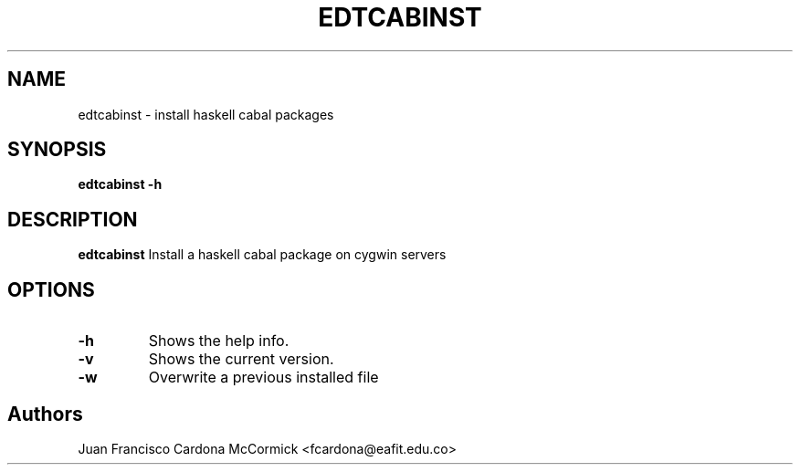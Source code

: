 .TH EDTCABINST 1
.SH NAME
edtcabinst \- install haskell cabal packages
.SH SYNOPSIS
\fBedtcabinst \-h
.br
.SH DESCRIPTION
.B edtcabinst
Install a haskell cabal package on cygwin servers
.SH OPTIONS
.TP
\fB\-h
Shows the help info.
.TP
\fB\-v
Shows the current version.
.TP
\fB\-w
Overwrite a previous installed file
.SH Authors
Juan Francisco Cardona McCormick <fcardona@eafit.edu.co>

